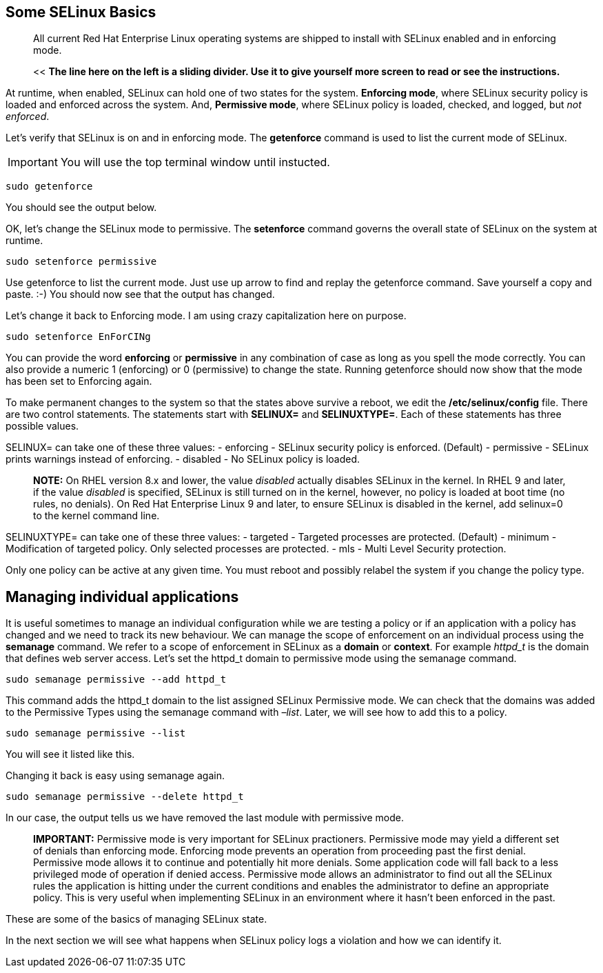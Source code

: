 == Some SELinux Basics

____
All current Red Hat Enterprise Linux operating systems are shipped to
install with SELinux enabled and in enforcing mode.
____

____
<< *The line here on the left is a sliding divider. Use it to give
yourself more screen to read or see the instructions.*
____

At runtime, when enabled, SELinux can hold one of two states for the
system. *Enforcing mode*, where SELinux security policy is loaded and
enforced across the system. And, *Permissive mode*, where SELinux policy
is loaded, checked, and logged, but _not enforced_.

Let’s verify that SELinux is on and in enforcing mode. The *getenforce*
command is used to list the current mode of SELinux.

IMPORTANT: You will use the top terminal window until instucted.

[source,bash]
----
sudo getenforce
----

You should see the output below.

OK, let’s change the SELinux mode to permissive. The *setenforce*
command governs the overall state of SELinux on the system at runtime.

[source,bash]
----
sudo setenforce permissive
----

Use getenforce to list the current mode. Just use up arrow to find and
replay the getenforce command. Save yourself a copy and paste. :-) You
should now see that the output has changed.

Let’s change it back to Enforcing mode. I am using crazy capitalization
here on purpose.

[source,bash]
----
sudo setenforce EnForCINg
----

You can provide the word *enforcing* or *permissive* in any combination
of case as long as you spell the mode correctly. You can also provide a
numeric 1 (enforcing) or 0 (permissive) to change the state. Running
getenforce should now show that the mode has been set to Enforcing
again.

To make permanent changes to the system so that the states above survive
a reboot, we edit the */etc/selinux/config* file. There are two control
statements. The statements start with *SELINUX=* and *SELINUXTYPE=*.
Each of these statements has three possible values.

SELINUX= can take one of these three values: - enforcing - SELinux
security policy is enforced. (Default) - permissive - SELinux prints
warnings instead of enforcing. - disabled - No SELinux policy is loaded.

____
*NOTE:* On RHEL version 8.x and lower, the value _disabled_ actually
disables SELinux in the kernel. In RHEL 9 and later, if the value
_disabled_ is specified, SELinux is still turned on in the kernel,
however, no policy is loaded at boot time (no rules, no denials). On Red
Hat Enterprise Linux 9 and later, to ensure SELinux is disabled in the
kernel, add selinux=0 to the kernel command line.
____

SELINUXTYPE= can take one of these three values: - targeted - Targeted
processes are protected. (Default) - minimum - Modification of targeted
policy. Only selected processes are protected. - mls - Multi Level
Security protection.

Only one policy can be active at any given time. You must reboot and
possibly relabel the system if you change the policy type.

== Managing individual applications

It is useful sometimes to manage an individual configuration while we
are testing a policy or if an application with a policy has changed and
we need to track its new behaviour. We can manage the scope of
enforcement on an individual process using the *semanage* command. We
refer to a scope of enforcement in SELinux as a *domain* or *context*.
For example _httpd_t_ is the domain that defines web server access.
Let’s set the httpd_t domain to permissive mode using the semanage
command.

[source,bash]
----
sudo semanage permissive --add httpd_t
----

This command adds the httpd_t domain to the list assigned SELinux
Permissive mode. We can check that the domains was added to the
Permissive Types using the semanage command with _–list_. Later, we will
see how to add this to a policy.

[source,bash]
----
sudo semanage permissive --list
----

You will see it listed like this.

Changing it back is easy using semanage again.

[source,bash]
----
sudo semanage permissive --delete httpd_t
----

In our case, the output tells us we have removed the last module with
permissive mode.

____
*IMPORTANT:* Permissive mode is very important for SELinux practioners.
Permissive mode may yield a different set of denials than enforcing
mode. Enforcing mode prevents an operation from proceeding past the
first denial. Permissive mode allows it to continue and potentially hit
more denials. Some application code will fall back to a less privileged
mode of operation if denied access. Permissive mode allows an
administrator to find out all the SELinux rules the application is
hitting under the current conditions and enables the administrator to
define an appropriate policy. This is very useful when implementing
SELinux in an environment where it hasn’t been enforced in the past.
____

These are some of the basics of managing SELinux state.

In the next section we will see what happens when SELinux policy logs a
violation and how we can identify it.
